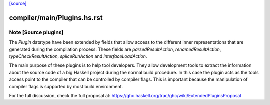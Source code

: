 `[source] <https://gitlab.haskell.org/ghc/ghc/tree/master/compiler/main/Plugins.hs>`_

====================
compiler/main/Plugins.hs.rst
====================

Note [Source plugins]
~~~~~~~~~~~~~~~~~~~~~~~~~~~~~~
The `Plugin` datatype have been extended by fields that allow access to the
different inner representations that are generated during the compilation
process. These fields are `parsedResultAction`, `renamedResultAction`,
`typeCheckResultAction`, `spliceRunAction` and `interfaceLoadAction`.

The main purpose of these plugins is to help tool developers. They allow
development tools to extract the information about the source code of a big
Haskell project during the normal build procedure. In this case the plugin
acts as the tools access point to the compiler that can be controlled by
compiler flags. This is important because the manipulation of compiler flags
is supported by most build environment.

For the full discussion, check the full proposal at:
https://ghc.haskell.org/trac/ghc/wiki/ExtendedPluginsProposal

